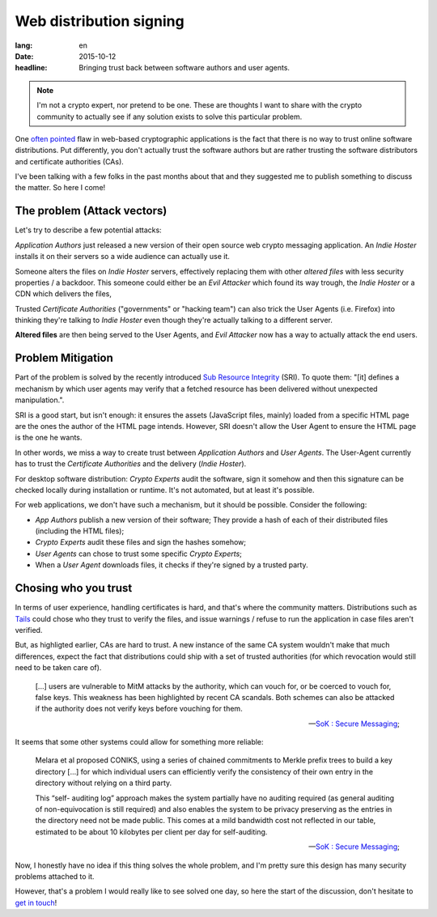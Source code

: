 Web distribution signing
########################

:lang: en
:date: 2015-10-12
:headline: Bringing trust back between software authors and user agents.

.. note:: I'm not a crypto expert, nor pretend to be one. These are thoughts
          I want to share with the crypto community to actually see if any
          solution exists to solve this particular problem.

One `often pointed <http://www.tonyarcieri.com/whats-wrong-with-webcrypto>`_
flaw in web-based cryptographic applications is the fact that there is no way
to trust online software distributions. Put differently, you don't actually
trust the software authors but are rather trusting the software distributors
and certificate authorities (CAs).

I've been talking with a few folks in the past months about that and they
suggested me to publish something to discuss the matter. So here I come!

The problem (Attack vectors)
============================

Let's try to describe a few potential attacks:

*Application Authors* just released a new version of their open source web
crypto messaging application. An *Indie Hoster* installs it on their servers so
a wide audience can actually use it.

Someone alters the files on *Indie Hoster* servers, effectively replacing them with
other *altered files* with less security properties / a backdoor. This someone could either be
an *Evil Attacker* which found its way trough, the *Indie Hoster* or a CDN
which delivers the files,

Trusted *Certificate Authorities* ("governments" or "hacking team") can also
trick the User Agents (i.e. Firefox) into thinking they're talking to *Indie
Hoster* even though they're actually talking to a different server.

**Altered files** are then being served to the User Agents, and *Evil Attacker*
now has a way to actually attack the end users.

Problem Mitigation
==================

Part of the problem is solved by the recently introduced `Sub Resource
Integrity <https://w3c.github.io/webappsec/specs/subresourceintegrity/>`_
(SRI). To quote them: "[it] defines a mechanism by which user agents may verify
that a fetched resource has been delivered without unexpected manipulation.".

SRI is a good start, but isn't enough: it ensures the assets (JavaScript files,
mainly) loaded from a specific HTML page are the ones the author of the HTML
page intends. However, SRI doesn't allow the User Agent to ensure the HTML page
is the one he wants.

In other words, we miss a way to create trust between *Application Authors* and
*User Agents*. The User-Agent currently has to trust the *Certificate
Authorities* and the delivery (*Indie Hoster*).

For desktop software distribution: *Crypto Experts* audit the software, sign it
somehow and then this signature can be checked locally during installation or
runtime. It's not automated, but at least it's possible.

For web applications, we don't have such a mechanism, but it should be
possible. Consider the following:

- *App Authors* publish a new version of their software; They provide a hash of
  each of their distributed files (including the HTML files);
- *Crypto Experts* audit these files and sign the hashes somehow;
- *User Agents* can chose to trust some specific *Crypto Experts*;
- When a *User Agent* downloads files, it checks if they're signed by a trusted
  party.


Chosing who you trust
=====================

In terms of user experience, handling certificates is hard, and that's where
the community matters. Distributions such as `Tails <https://tails.boom.org>`_
could chose who they trust to verify the files, and issue warnings / refuse to
run the application in case files aren't verified.

But, as highligted earlier, CAs are hard to trust. A new instance of the same
CA system wouldn't make that much differences, expect the fact that
distributions could ship with a set of trusted authorities (for which
revocation would still need to be taken care of).

.. epigraph::

  [...] users are vulnerable to MitM attacks by the authority, which can vouch
  for, or be coerced to vouch for, false keys. This weakness has been
  highlighted by recent CA scandals. Both schemes can also be attacked if the
  authority does not verify keys before vouching for them.

  -- `SoK : Secure Messaging <http://cacr.uwaterloo.ca/techreports/2015/cacr2015-02.pdf>`_;

It seems that some other systems could allow for something more reliable:

.. epigraph::

  Melara et al proposed CONIKS, using a series of chained commitments to Merkle
  prefix trees to build a key directory [...] for which individual users can
  efficiently verify the consistency of their own entry in the directory
  without relying on a third party.
  
  This “self- auditing log” approach makes the system partially have no
  auditing required (as general auditing of non-equivocation is still required)
  and also enables the system to be privacy preserving as the entries in the
  directory need not be made public. This comes at a mild bandwidth cost not
  reflected in our table, estimated to be about 10 kilobytes per client per day
  for self-auditing.

  -- `SoK : Secure Messaging <http://cacr.uwaterloo.ca/techreports/2015/cacr2015-02.pdf>`_;

Now, I honestly have no idea if this thing solves the whole problem, and I'm pretty sure
this design has many security problems attached to it.

However, that's a problem I would really like to see solved one day, so here
the start of the discussion, don't hesitate to `get in touch
</pages/about.html>`_!
